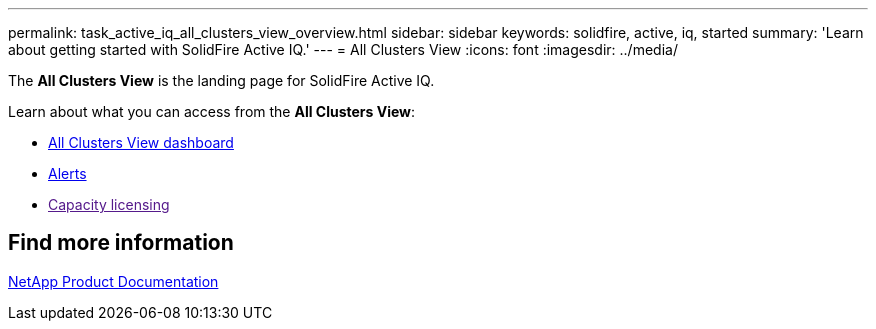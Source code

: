 ---
permalink: task_active_iq_all_clusters_view_overview.html
sidebar: sidebar
keywords: solidfire, active, iq, started
summary: 'Learn about getting started with SolidFire Active IQ.'
---
= All Clusters View
:icons: font
:imagesdir: ../media/

[.lead]
The *All Clusters View* is the landing page for SolidFire Active IQ.

Learn about what you can access from the *All Clusters View*:

* link:task_active_iq_all_clusters_view_dashboard.html[All Clusters View dashboard]
* link:task_active_iq_alerts.html[Alerts]
* link:[Capacity licensing]

== Find more information
https://www.netapp.com/support-and-training/documentation/[NetApp Product Documentation^]

